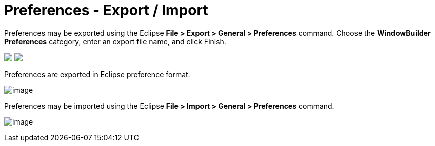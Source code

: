 = Preferences - Export / Import

Preferences may be exported using the Eclipse *File > Export > General >
Preferences* command. Choose the *WindowBuilder Preferences* category,
enter an export file name, and click Finish.

++++
<p>
  <img src="images/export_preferences1.png">
  <img src="images/export_preferences2.png" align="top">
</p>
++++

Preferences are exported in Eclipse preference format.

image:images/designer_epf.png[image] +

Preferences may be imported using the Eclipse *File > Import > General >
Preferences* command. +

image:images/import_preferences.png[image]